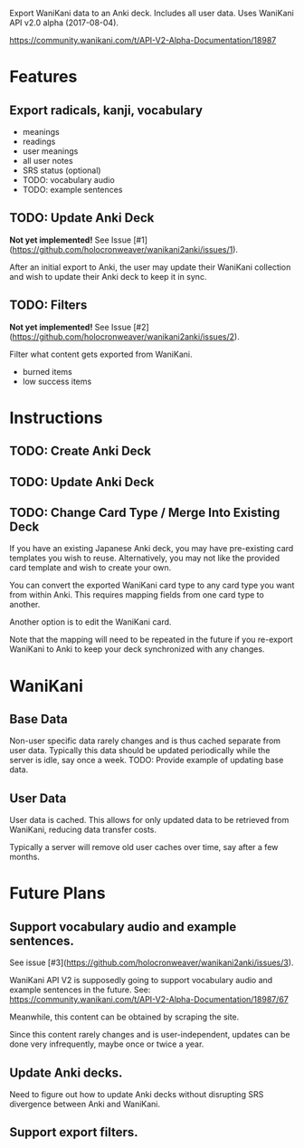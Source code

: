 Export WaniKani data to an Anki deck.
Includes all user data.
Uses WaniKani API v2.0 alpha (2017-08-04).

https://community.wanikani.com/t/API-V2-Alpha-Documentation/18987

* Features
** Export radicals, kanji, vocabulary
- meanings
- readings
- user meanings
- all user notes
- SRS status (optional)
- TODO: vocabulary audio
- TODO: example sentences
** TODO: Update Anki Deck
*Not yet implemented!* See Issue [#1](https://github.com/holocronweaver/wanikani2anki/issues/1).

After an initial export to Anki, the user may update their WaniKani
collection and wish to update their Anki deck to keep it in sync.
** TODO: Filters
*Not yet implemented!* See Issue [#2](https://github.com/holocronweaver/wanikani2anki/issues/2).

Filter what content gets exported from WaniKani.
- burned items
- low success items
* Instructions
** TODO: Create Anki Deck
** TODO: Update Anki Deck
** TODO: Change Card Type / Merge Into Existing Deck
If you have an existing Japanese Anki deck, you may have pre-existing
card templates you wish to reuse. Alternatively, you may not like the
provided card template and wish to create your own.

You can convert the exported WaniKani card type to any card type you
want from within Anki. This requires mapping fields from one card type
to another.

Another option is to edit the WaniKani card.

Note that the mapping will need to be repeated in the future if you
re-export WaniKani to Anki to keep your deck synchronized with any
changes.
* WaniKani
** Base Data
Non-user specific data rarely changes and is thus cached separate from
user data. Typically this data should be updated periodically while
the server is idle, say once a week.
TODO: Provide example of updating base data.
** User Data
User data is cached. This allows for only updated data to be retrieved
from WaniKani, reducing data transfer costs.

Typically a server will remove old user caches over time, say after a few months.
* Future Plans
** Support vocabulary audio and example sentences.
See issue [#3](https://github.com/holocronweaver/wanikani2anki/issues/3).

WaniKani API V2 is supposedly going to support vocabulary audio and example
sentences in the future. See: https://community.wanikani.com/t/API-V2-Alpha-Documentation/18987/67

Meanwhile, this content can be obtained by scraping the site.

Since this content rarely changes and is user-independent, updates can
be done very infrequently, maybe once or twice a year.
** Update Anki decks.
Need to figure out how to update Anki decks without disrupting SRS divergence
between Anki and WaniKani.
** Support export filters.
